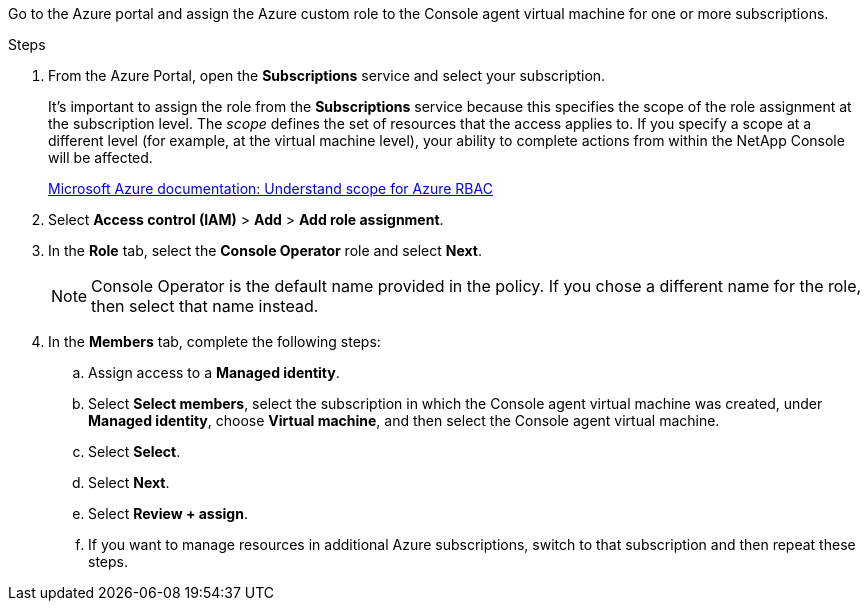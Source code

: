 Go to the Azure portal and assign the Azure custom role to the Console agent virtual machine for one or more subscriptions.

.Steps

. From the Azure Portal, open the *Subscriptions* service and select your subscription.
+
It's important to assign the role from the *Subscriptions* service because this specifies the scope of the role assignment at the subscription level. The _scope_ defines the set of resources that the access applies to. If you specify a scope at a different level (for example, at the virtual machine level), your ability to complete actions from within the NetApp Console will be affected.
+
https://learn.microsoft.com/en-us/azure/role-based-access-control/scope-overview[Microsoft Azure documentation: Understand scope for Azure RBAC^]

. Select *Access control (IAM)* > *Add* > *Add role assignment*.

. In the *Role* tab, select the *Console Operator* role and select *Next*.
+
NOTE: Console Operator is the default name provided in the policy. If you chose a different name for the role, then select that name instead.

. In the *Members* tab, complete the following steps:

.. Assign access to a *Managed identity*.

.. Select *Select members*, select the subscription in which the Console agent virtual machine was created, under *Managed identity*, choose *Virtual machine*, and then select the Console agent virtual machine.

.. Select *Select*.

.. Select *Next*.

.. Select *Review + assign*.

.. If you want to manage resources in additional Azure subscriptions, switch to that subscription and then repeat these steps.

